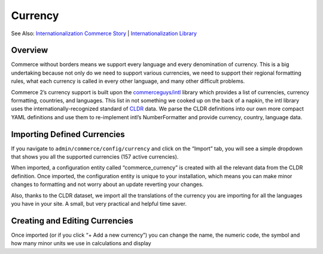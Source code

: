 Currency
========

See Also: `Internationalization Commerce Story`_   \|
`Internationalization Library`_

|Currency Landing Page|

Overview
--------

Commerce without borders means we support every language and every
denomination of currency. This is a big undertaking because not only do
we need to support various currencies, we need to support their regional
formatting rules, what each currency is called in every other language,
and many other difficult problems.

Commerce 2’s currency support is built upon the `commerceguys/intl`_
library which provides a list of currencies, currency formatting,
countries, and languages. This list in not something we cooked up on the
back of a napkin, the intl library uses the internationally-recognized
standard of `CLDR`_ data. We parse the CLDR definitions into our own
more compact YAML definitions and use them to re-implement intl’s
NumberFormatter and provide currency, country, language data.

Importing Defined Currencies
----------------------------

If you navigate to ``admin/commerce/config/currency`` and click on the
“Import” tab, you will see a simple dropdown that shows you all the
supported currencies (157 active currencies).

|Importing currency|

When imported, a configuration entity called “commerce\_currency” is
created with all the relevant data from the CLDR definition. Once
imported, the configuration entity is unique to your installation, which
means you can make minor changes to formatting and not worry about an
update reverting your changes.

Also, thanks to the CLDR dataset, we import all the translations of the
currency you are importing for all the languages you have in your site.
A small, but very practical and helpful time saver.

Creating and Editing Currencies
-------------------------------

|Editing a currency|

Once imported (or if you click “+ Add a new currency”) you can change
the name, the numeric code, the symbol and how many minor units we use
in calculations and display

.. _Internationalization Commerce Story: https://drupalcommerce.org/blog/15916/commerce-2x-stories-internationalization
.. _Internationalization Library: https://github.com/commerceguys/intl
.. _commerceguys/intl: https://github.com/commerceguys/intl
.. _CLDR: http://cldr.unicode.org/

.. |Currency Landing Page| image:: images/currency-landingpage.png
.. |Importing currency| image:: images/currency-import.png
.. |Editing a currency| image:: images/currency-edit.png
